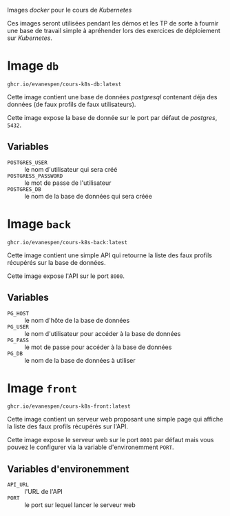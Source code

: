 Images /docker/ pour le cours de /Kubernetes/

Ces images seront utilisées pendant les démos et les TP de sorte à fournir une base de travail simple à apréhender lors des exercices de déploiement sur /Kubernetes/.


* Image =db=

=ghcr.io/evanespen/cours-k8s-db:latest=

Cette image contient une base de données /postgresql/ contenant déja des données (de faux profils de faux utilisateurs).

Cette image expose la base de donnée sur le port par défaut de /postgres/, =5432=.

** Variables
- =POSTGRES_USER= :: le nom d'utilisateur qui sera créé
- =POSTGRESS_PASSWORD= :: le mot de passe de l'utilisateur
- =POSTGRES_DB= :: le nom de la base de données qui sera créée


* Image =back=

=ghcr.io/evanespen/cours-k8s-back:latest=

Cette image contient une simple API qui retourne la liste des faux profils récupérés sur la base de données.

Cette image expose l'API sur le port =8000=.

** Variables
- =PG_HOST= :: le nom d'hôte de la base de données
- =PG_USER= :: le nom d'utilisateur pour accéder à la base de données
- =PG_PASS= :: le mot de passe pour accéder à la base de données
- =PG_DB= :: le nom de la base de données à utiliser


* Image =front=

=ghcr.io/evanespen/cours-k8s-front:latest=

Cette image contient un serveur web proposant une simple page qui affiche la liste des faux profils récupérés sur l'API.

Cette image expose le serveur web sur le port =8001= par défaut mais vous pouvez le configurer via la variable d'environemment =PORT=.

** Variables d'environemment
- =API_URL= :: l'URL de l'API
- =PORT= :: le port sur lequel lancer le serveur web
